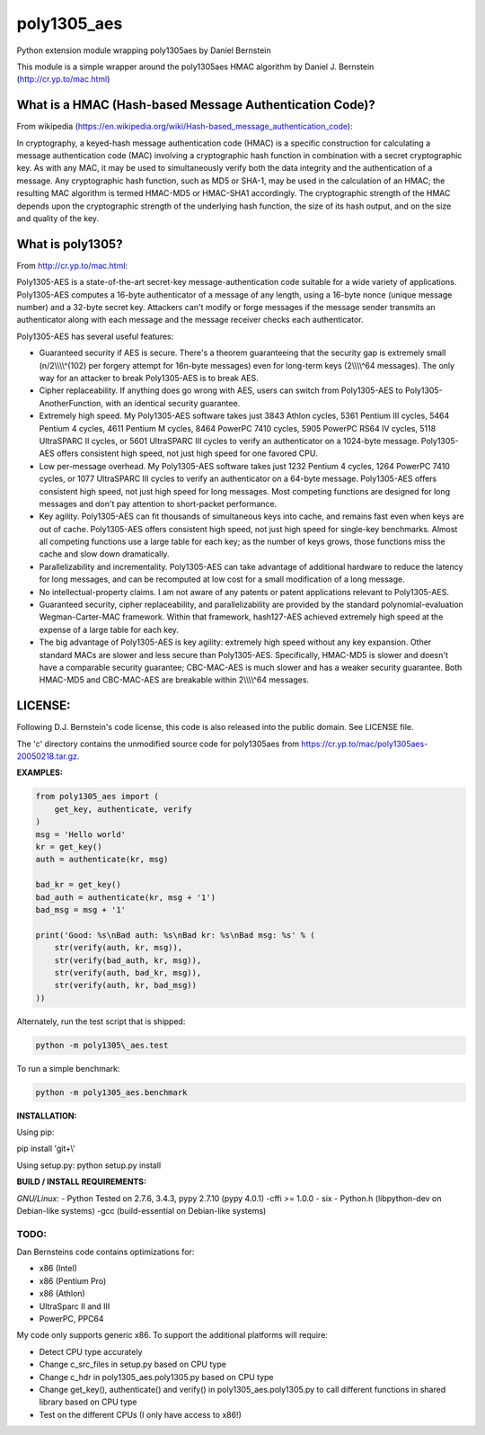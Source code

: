 poly1305\_aes
=============

Python extension module wrapping poly1305aes by Daniel Bernstein

This module is a simple wrapper around the poly1305aes HMAC algorithm by
Daniel J. Bernstein (http://cr.yp.to/mac.html)

What is a HMAC (Hash-based Message Authentication Code)?
--------------------------------------------------------

From wikipedia
(https://en.wikipedia.org/wiki/Hash-based_message_authentication_code):

In cryptography, a keyed-hash message authentication code (HMAC) is a
specific construction for calculating a message authentication code
(MAC) involving a cryptographic hash function in combination with a
secret cryptographic key. As with any MAC, it may be used to
simultaneously verify both the data integrity and the authentication of
a message. Any cryptographic hash function, such as MD5 or SHA-1, may be
used in the calculation of an HMAC; the resulting MAC algorithm is
termed HMAC-MD5 or HMAC-SHA1 accordingly. The cryptographic strength of
the HMAC depends upon the cryptographic strength of the underlying hash
function, the size of its hash output, and on the size and quality of
the key.

What is poly1305?
-----------------

From http://cr.yp.to/mac.html:

Poly1305-AES is a state-of-the-art secret-key message-authentication
code suitable for a wide variety of applications. Poly1305-AES computes
a 16-byte authenticator of a message of any length, using a 16-byte
nonce (unique message number) and a 32-byte secret key. Attackers can't
modify or forge messages if the message sender transmits an
authenticator along with each message and the message receiver checks
each authenticator.

Poly1305-AES has several useful features:

-  Guaranteed security if AES is secure. There's a theorem guaranteeing
   that the security gap is extremely small (n/2\\\\\\\\^(102) per
   forgery attempt for 16n-byte messages) even for long-term keys
   (2\\\\\\\\^64 messages). The only way for an attacker to break
   Poly1305-AES is to break AES.
-  Cipher replaceability. If anything does go wrong with AES, users can
   switch from Poly1305-AES to Poly1305-AnotherFunction, with an
   identical security guarantee.
-  Extremely high speed. My Poly1305-AES software takes just 3843 Athlon
   cycles, 5361 Pentium III cycles, 5464 Pentium 4 cycles, 4611 Pentium
   M cycles, 8464 PowerPC 7410 cycles, 5905 PowerPC RS64 IV cycles, 5118
   UltraSPARC II cycles, or 5601 UltraSPARC III cycles to verify an
   authenticator on a 1024-byte message. Poly1305-AES offers consistent
   high speed, not just high speed for one favored CPU.
-  Low per-message overhead. My Poly1305-AES software takes just 1232
   Pentium 4 cycles, 1264 PowerPC 7410 cycles, or 1077 UltraSPARC III
   cycles to verify an authenticator on a 64-byte message. Poly1305-AES
   offers consistent high speed, not just high speed for long messages.
   Most competing functions are designed for long messages and don't pay
   attention to short-packet performance.
-  Key agility. Poly1305-AES can fit thousands of simultaneous keys into
   cache, and remains fast even when keys are out of cache. Poly1305-AES
   offers consistent high speed, not just high speed for single-key
   benchmarks. Almost all competing functions use a large table for each
   key; as the number of keys grows, those functions miss the cache and
   slow down dramatically.
-  Parallelizability and incrementality. Poly1305-AES can take advantage
   of additional hardware to reduce the latency for long messages, and
   can be recomputed at low cost for a small modification of a long
   message.
-  No intellectual-property claims. I am not aware of any patents or
   patent applications relevant to Poly1305-AES.
-  Guaranteed security, cipher replaceability, and parallelizability are
   provided by the standard polynomial-evaluation Wegman-Carter-MAC
   framework. Within that framework, hash127-AES achieved extremely high
   speed at the expense of a large table for each key.
-  The big advantage of Poly1305-AES is key agility: extremely high
   speed without any key expansion. Other standard MACs are slower and
   less secure than Poly1305-AES. Specifically, HMAC-MD5 is slower and
   doesn't have a comparable security guarantee; CBC-MAC-AES is much
   slower and has a weaker security guarantee. Both HMAC-MD5 and
   CBC-MAC-AES are breakable within 2\\\\\\\\^64 messages.

LICENSE:
--------

Following D.J. Bernstein's code license, this code is also released into
the public domain. See LICENSE file.

The 'c' directory contains the unmodified source code for poly1305aes
from https://cr.yp.to/mac/poly1305aes-20050218.tar.gz.

**EXAMPLES:**

.. code:: python

    from poly1305_aes import (
        get_key, authenticate, verify
    )
    msg = 'Hello world'
    kr = get_key()
    auth = authenticate(kr, msg)

    bad_kr = get_key()
    bad_auth = authenticate(kr, msg + '1')
    bad_msg = msg + '1'

    print('Good: %s\nBad auth: %s\nBad kr: %s\nBad msg: %s' % (
        str(verify(auth, kr, msg)),
        str(verify(bad_auth, kr, msg)),
        str(verify(auth, bad_kr, msg)),
        str(verify(auth, kr, bad_msg))
    ))

Alternately, run the test script that is shipped: 

.. code-block:: python

    python -m poly1305\_aes.test

To run a simple benchmark:

.. code:: python

    python -m poly1305_aes.benchmark

**INSTALLATION:**

Using pip:

pip install 'git+\\'

Using setup.py: python setup.py install

**BUILD / INSTALL REQUIREMENTS:**

*GNU/Linux:* - Python Tested on 2.7.6, 3.4.3, pypy 2.7.10 (pypy 4.0.1)
-cffi >= 1.0.0 - six - Python.h (libpython-dev on Debian-like systems)
-gcc (build-essential on Debian-like systems)

TODO:
~~~~~

Dan Bernsteins code contains optimizations for:

-  x86 (Intel)
-  x86 (Pentium Pro)
-  x86 (Athlon)
-  UltraSparc II and III
-  PowerPC, PPC64

My code only supports generic x86. To support the additional platforms
will require:

-  Detect CPU type accurately
-  Change c\_src\_files in setup.py based on CPU type
-  Change c\_hdr in poly1305\_aes.poly1305.py based on CPU type
-  Change get\_key(), authenticate() and verify() in
   poly1305\_aes.poly1305.py to call different functions in shared
   library based on CPU type
-  Test on the different CPUs (I only have access to x86!)

